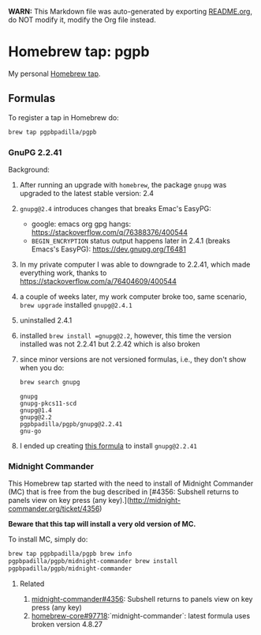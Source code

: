 #+PROPERTY: header-args:bash  :results verbatim :exports both

*WARN:* This Markdown file was auto-generated by exporting [[file:README.org][README.org]],
do NOT modify it, modify the Org file instead.


* Homebrew tap: pgpb


  My personal [[https://docs.brew.sh/How-to-Create-and-Maintain-a-Tap][Homebrew tap]].


** Formulas

   To register a tap in Homebrew do:

   #+begin_src bash :results verbatim
     brew tap pgpbpadilla/pgpb 
   #+end_src

   #+RESULTS:

*** GnuPG 2.2.41

    Background:
    
    1. After running an upgrade with =homebrew=, the package =gnupg=
       was upgraded to the latest stable version: 2.4
    2. =gnupg@2.4= introduces changes that breaks Emac's EasyPG:
       - google: emacs org gpg hangs:
         https://stackoverflow.com/q/76388376/400544 
       - =BEGIN_ENCRYPTION= status output happens later in 2.4.1 (breaks
         Emacs's EasyPG): https://dev.gnupg.org/T6481
    3. In my private computer I was able to downgrade to 2.2.41, which
       made everything work, thanks to
       https://stackoverflow.com/a/76404609/400544
    4. a couple of weeks later, my work computer broke too, same
       scenario, =brew upgrade= installed =gnupg@2.4.1=
    5. uninstalled 2.4.1
    6. installed =brew install =gnupg@2.2=, however, this time the
       version installed was not 2.2.41 but 2.2.42 which is also
       broken
    7. since minor versions are not versioned formulas, i.e., they
       don't show when you do:
       #+begin_src bash 
         brew search gnupg
       #+end_src

       #+RESULTS:
       : gnupg
       : gnupg-pkcs11-scd
       : gnupg@1.4
       : gnupg@2.2
       : pgpbpadilla/pgpb/gnupg@2.2.41
       : gnu-go
    8. I ended up creating [[file:Formula/gnupg@2.2.41.rb][this formula]] to install =gnupg@2.2.41=
       
       

*** Midnight Commander
    
    This Homebrew tap started with the need to install of Midnight
    Commander (MC) that is free from the bug described in [#4356: Subshell
    returns to panels view on key press (any
    key).](http://midnight-commander.org/ticket/4356)

    **Beware that this tap will install a very old version of MC.**

    To install MC, simply do:

    #+begin_src bash
      brew tap pgpbpadilla/pgpb brew info
      pgpbpadilla/pgpb/midnight-commander brew install
      pgpbpadilla/pgpb/midnight-commander
    #+end_src

    #+RESULTS:
    

**** Related

    1) [[http://midnight-commander.org/ticket/4356][midnight-commander#4356]]: Subshell returns to panels view on key
       press (any key) 
    2) [[https://github.com/Homebrew/homebrew-core/issues/97718][homebrew-core#97718]]:`midnight-commander`: latest formula uses
       broken version 4.8.27 
